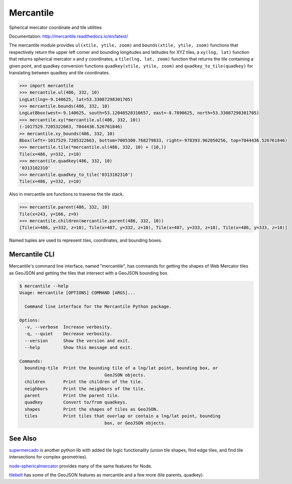 ==========
Mercantile
==========

.. image:: https://travis-ci.com/mapbox/mercantile.svg
   :target: https://travis-ci.com/mapbox/mercantile
   :alt: Build Status

.. image:: https://coveralls.io/repos/github/mapbox/mercantile/badge.svg?branch=master
   :target: https://coveralls.io/github/mapbox/mercantile?branch=master
   :alt: Coverage Status

.. image:: https://readthedocs.org/projects/mercantile/badge/?version=latest
   :target: http://mercantile.readthedocs.io/en/latest/?badge=latest
   :alt: Documentation Status

Spherical mercator coordinate and tile utilities

Documentation: http://mercantile.readthedocs.io/en/latest/

The mercantile module provides ``ul(xtile, ytile, zoom)`` and ``bounds(xtile,
ytile, zoom)`` functions that respectively return the upper left corner and
bounding longitudes and latitudes for XYZ tiles, a ``xy(lng, lat)`` function
that returns spherical mercator x and y coordinates, a ``tile(lng, lat,
zoom)`` function that returns the tile containing a given point, and
quadkey conversion functions ``quadkey(xtile, ytile, zoom)`` and
``quadkey_to_tile(quadkey)`` for translating between quadkey and tile
coordinates.

.. code-block:: pycon

    >>> import mercantile
    >>> mercantile.ul(486, 332, 10)
    LngLat(lng=-9.140625, lat=53.33087298301705)
    >>> mercantile.bounds(486, 332, 10)
    LngLatBbox(west=-9.140625, south=53.12040528310657, east=-8.7890625, north=53.33087298301705)
    >>> mercantile.xy(*mercantile.ul(486, 332, 10))
    (-1017529.7205322663, 7044436.526761846)
    >> mercantile.xy_bounds(486, 332, 10)
    Bbox(left=-1017529.7205322663, bottom=7005300.768279833, right=-978393.962050256, top=7044436.526761846)
    >>> mercantile.tile(*mercantile.ul(486, 332, 10) + (10,))
    Tile(x=486, y=332, z=10)
    >>> mercantile.quadkey(486, 332, 10)
    '0313102310'
    >>> mercantile.quadkey_to_tile('0313102310')
    Tile(x=486, y=332, z=10)

Also in mercantile are functions to traverse the tile stack.

.. code-block:: pycon

    >>> mercantile.parent(486, 332, 10)
    Tile(x=243, y=166, z=9)
    >>> mercantile.children(mercantile.parent(486, 332, 10))
    [Tile(x=486, y=332, z=10), Tile(x=487, y=332, z=10), Tile(x=487, y=333, z=10), Tile(x=486, y=333, z=10)]

Named tuples are used to represent tiles, coordinates, and bounding boxes.

Mercantile CLI
==============

Mercantile's command line interface, named "mercantile", has commands for 
getting the shapes of Web Mercator tiles as GeoJSON and getting the tiles
that intersect with a GeoJSON bounding box. 

.. code-block:: console

	$ mercantile --help
	Usage: mercantile [OPTIONS] COMMAND [ARGS]...

	  Command line interface for the Mercantile Python package.

	Options:
	  -v, --verbose  Increase verbosity.
	  -q, --quiet    Decrease verbosity.
	  --version      Show the version and exit.
	  --help         Show this message and exit.

	Commands:
	  bounding-tile  Print the bounding tile of a lng/lat point, bounding box, or
					 GeoJSON objects.
	  children       Print the children of the tile.
	  neighbors      Print the neighbors of the tile.
	  parent         Print the parent tile.
	  quadkey        Convert to/from quadkeys.
	  shapes         Print the shapes of tiles as GeoJSON.
	  tiles          Print tiles that overlap or contain a lng/lat point, bounding
					 box, or GeoJSON objects.

See Also
========

`supermercado <https://github.com/mapbox/supermercado>`__ is another python lib
with added tile logic functionality (union tile shapes, find edge tiles, and
find tile intersections for complex geometries).

`node-sphericalmercator <https://github.com/mapbox/node-sphericalmercator>`__
provides many of the same features for Node.

`tilebelt <https://github.com/mapbox/tilebelt>`__ has some of the GeoJSON
features as mercantile and a few more (tile parents, quadkey).
